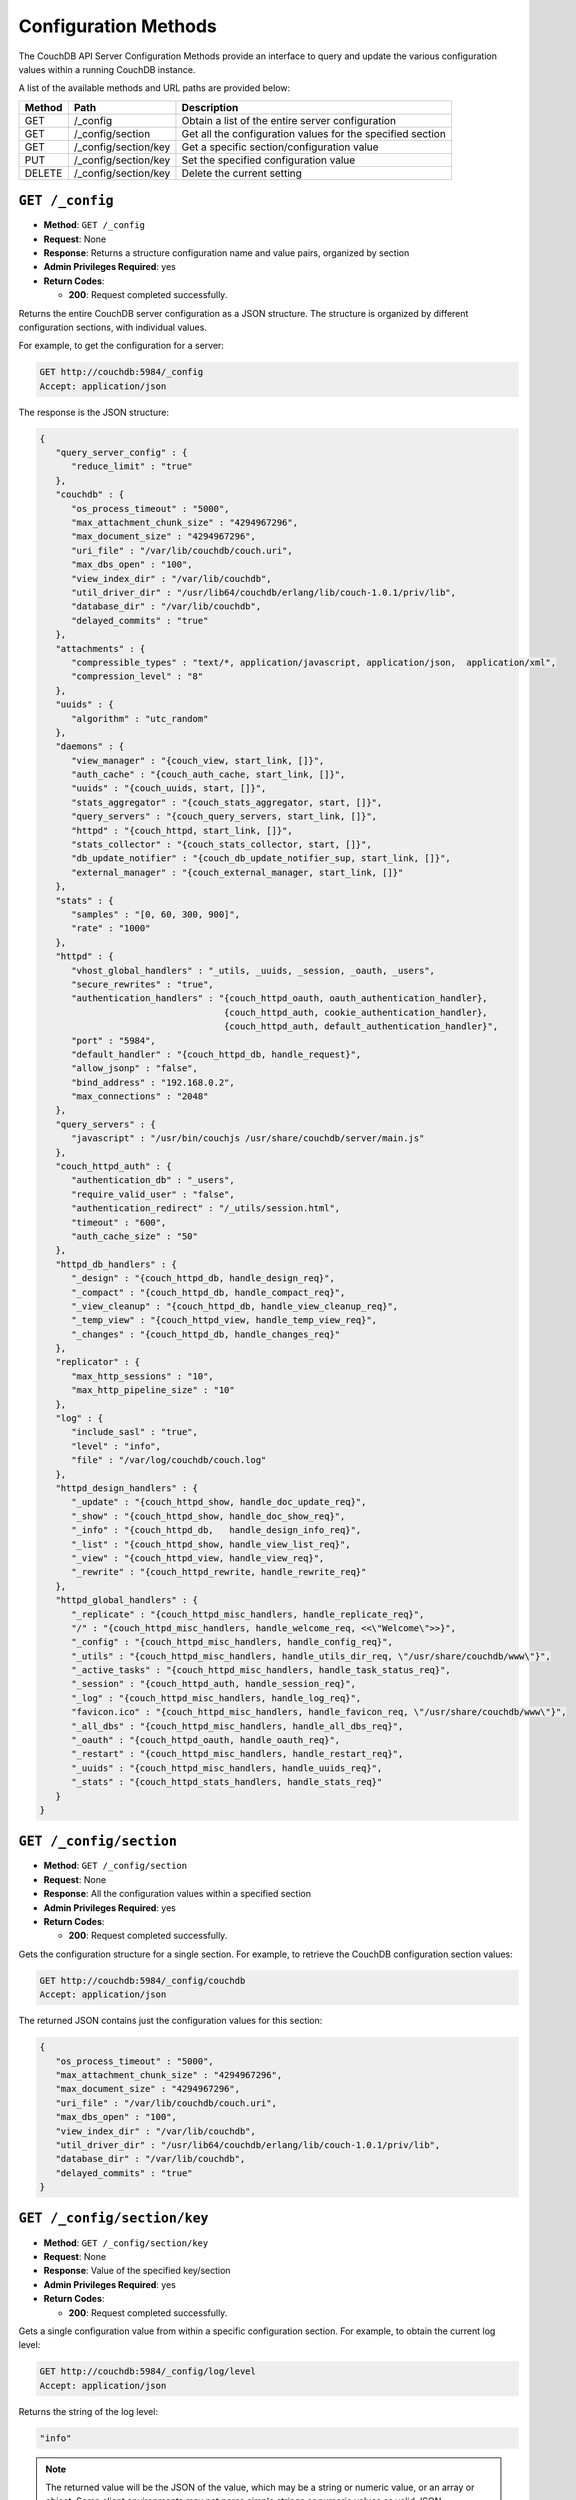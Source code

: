 .. Licensed under the Apache License, Version 2.0 (the "License"); you may not
.. use this file except in compliance with the License. You may obtain a copy of
.. the License at
..
..   http://www.apache.org/licenses/LICENSE-2.0
..
.. Unless required by applicable law or agreed to in writing, software
.. distributed under the License is distributed on an "AS IS" BASIS, WITHOUT
.. WARRANTIES OR CONDITIONS OF ANY KIND, either express or implied. See the
.. License for the specific language governing permissions and limitations under
.. the License.

.. _api/config:

=====================
Configuration Methods
=====================

The CouchDB API Server Configuration Methods provide an interface to
query and update the various configuration values within a running
CouchDB instance.

A list of the available methods and URL paths are provided below:

+--------+-------------------------+-------------------------------------------+
| Method | Path                    | Description                               |
+========+=========================+===========================================+
| GET    | /_config                | Obtain a list of the entire server        |
|        |                         | configuration                             |
+--------+-------------------------+-------------------------------------------+
| GET    | /_config/section        | Get all the configuration values for the  |
|        |                         | specified section                         |
+--------+-------------------------+-------------------------------------------+
| GET    | /_config/section/key    | Get a specific section/configuration value|
+--------+-------------------------+-------------------------------------------+
| PUT    | /_config/section/key    | Set the specified configuration value     |
+--------+-------------------------+-------------------------------------------+
| DELETE | /_config/section/key    | Delete the current setting                |
+--------+-------------------------+-------------------------------------------+

.. _api/config.get:

``GET /_config``
================

* **Method**: ``GET /_config``
* **Request**: None
* **Response**: Returns a structure configuration name and value pairs,
  organized by section
* **Admin Privileges Required**: yes
* **Return Codes**:

  * **200**:
    Request completed successfully.

Returns the entire CouchDB server configuration as a JSON structure. The
structure is organized by different configuration sections, with
individual values.

For example, to get the configuration for a server:

.. code-block:: http

    GET http://couchdb:5984/_config
    Accept: application/json

The response is the JSON structure:

.. code-block:: javascript

    {
       "query_server_config" : {
          "reduce_limit" : "true"
       },
       "couchdb" : {
          "os_process_timeout" : "5000",
          "max_attachment_chunk_size" : "4294967296",
          "max_document_size" : "4294967296",
          "uri_file" : "/var/lib/couchdb/couch.uri",
          "max_dbs_open" : "100",
          "view_index_dir" : "/var/lib/couchdb",
          "util_driver_dir" : "/usr/lib64/couchdb/erlang/lib/couch-1.0.1/priv/lib",
          "database_dir" : "/var/lib/couchdb",
          "delayed_commits" : "true"
       },
       "attachments" : {
          "compressible_types" : "text/*, application/javascript, application/json,  application/xml",
          "compression_level" : "8"
       },
       "uuids" : {
          "algorithm" : "utc_random"
       },
       "daemons" : {
          "view_manager" : "{couch_view, start_link, []}",
          "auth_cache" : "{couch_auth_cache, start_link, []}",
          "uuids" : "{couch_uuids, start, []}",
          "stats_aggregator" : "{couch_stats_aggregator, start, []}",
          "query_servers" : "{couch_query_servers, start_link, []}",
          "httpd" : "{couch_httpd, start_link, []}",
          "stats_collector" : "{couch_stats_collector, start, []}",
          "db_update_notifier" : "{couch_db_update_notifier_sup, start_link, []}",
          "external_manager" : "{couch_external_manager, start_link, []}"
       },
       "stats" : {
          "samples" : "[0, 60, 300, 900]",
          "rate" : "1000"
       },
       "httpd" : {
          "vhost_global_handlers" : "_utils, _uuids, _session, _oauth, _users",
          "secure_rewrites" : "true",
          "authentication_handlers" : "{couch_httpd_oauth, oauth_authentication_handler},
                                       {couch_httpd_auth, cookie_authentication_handler},
                                       {couch_httpd_auth, default_authentication_handler}",
          "port" : "5984",
          "default_handler" : "{couch_httpd_db, handle_request}",
          "allow_jsonp" : "false",
          "bind_address" : "192.168.0.2",
          "max_connections" : "2048"
       },
       "query_servers" : {
          "javascript" : "/usr/bin/couchjs /usr/share/couchdb/server/main.js"
       },
       "couch_httpd_auth" : {
          "authentication_db" : "_users",
          "require_valid_user" : "false",
          "authentication_redirect" : "/_utils/session.html",
          "timeout" : "600",
          "auth_cache_size" : "50"
       },
       "httpd_db_handlers" : {
          "_design" : "{couch_httpd_db, handle_design_req}",
          "_compact" : "{couch_httpd_db, handle_compact_req}",
          "_view_cleanup" : "{couch_httpd_db, handle_view_cleanup_req}",
          "_temp_view" : "{couch_httpd_view, handle_temp_view_req}",
          "_changes" : "{couch_httpd_db, handle_changes_req}"
       },
       "replicator" : {
          "max_http_sessions" : "10",
          "max_http_pipeline_size" : "10"
       },
       "log" : {
          "include_sasl" : "true",
          "level" : "info",
          "file" : "/var/log/couchdb/couch.log"
       },
       "httpd_design_handlers" : {
          "_update" : "{couch_httpd_show, handle_doc_update_req}",
          "_show" : "{couch_httpd_show, handle_doc_show_req}",
          "_info" : "{couch_httpd_db,   handle_design_info_req}",
          "_list" : "{couch_httpd_show, handle_view_list_req}",
          "_view" : "{couch_httpd_view, handle_view_req}",
          "_rewrite" : "{couch_httpd_rewrite, handle_rewrite_req}"
       },
       "httpd_global_handlers" : {
          "_replicate" : "{couch_httpd_misc_handlers, handle_replicate_req}",
          "/" : "{couch_httpd_misc_handlers, handle_welcome_req, <<\"Welcome\">>}",
          "_config" : "{couch_httpd_misc_handlers, handle_config_req}",
          "_utils" : "{couch_httpd_misc_handlers, handle_utils_dir_req, \"/usr/share/couchdb/www\"}",
          "_active_tasks" : "{couch_httpd_misc_handlers, handle_task_status_req}",
          "_session" : "{couch_httpd_auth, handle_session_req}",
          "_log" : "{couch_httpd_misc_handlers, handle_log_req}",
          "favicon.ico" : "{couch_httpd_misc_handlers, handle_favicon_req, \"/usr/share/couchdb/www\"}",
          "_all_dbs" : "{couch_httpd_misc_handlers, handle_all_dbs_req}",
          "_oauth" : "{couch_httpd_oauth, handle_oauth_req}",
          "_restart" : "{couch_httpd_misc_handlers, handle_restart_req}",
          "_uuids" : "{couch_httpd_misc_handlers, handle_uuids_req}",
          "_stats" : "{couch_httpd_stats_handlers, handle_stats_req}"
       }
    }
        

.. _api/config/section:
.. _api/config/section.get:

``GET /_config/section``
========================

* **Method**: ``GET /_config/section``
* **Request**: None
* **Response**: All the configuration values within a specified section
* **Admin Privileges Required**: yes
* **Return Codes**:

  * **200**:
    Request completed successfully.

Gets the configuration structure for a single section. For example, to
retrieve the CouchDB configuration section values:

.. code-block:: http

    GET http://couchdb:5984/_config/couchdb
    Accept: application/json

The returned JSON contains just the configuration values for this
section:

.. code-block:: javascript

    {
       "os_process_timeout" : "5000",
       "max_attachment_chunk_size" : "4294967296",
       "max_document_size" : "4294967296",
       "uri_file" : "/var/lib/couchdb/couch.uri",
       "max_dbs_open" : "100",
       "view_index_dir" : "/var/lib/couchdb",
       "util_driver_dir" : "/usr/lib64/couchdb/erlang/lib/couch-1.0.1/priv/lib",
       "database_dir" : "/var/lib/couchdb",
       "delayed_commits" : "true"
    }

.. _api/config/section/key:
.. _api/config/section/key.get:

``GET /_config/section/key``
============================

* **Method**: ``GET /_config/section/key``
* **Request**: None
* **Response**: Value of the specified key/section
* **Admin Privileges Required**: yes
* **Return Codes**:

  * **200**:
    Request completed successfully.

Gets a single configuration value from within a specific configuration
section. For example, to obtain the current log level:

.. code-block:: http

    GET http://couchdb:5984/_config/log/level
    Accept: application/json

Returns the string of the log level:

.. code-block:: javascript

    "info"

.. note::
   The returned value will be the JSON of the value, which may be a
   string or numeric value, or an array or object. Some client
   environments may not parse simple strings or numeric values as valid JSON.

.. _api/config/section/key.put:

``PUT /_config/section/key``
============================

* **Method**: ``PUT /_config/section/key``
* **Request**: Value structure
* **Response**: Previous value
* **Admin Privileges Required**: yes
* **Return Codes**:

  * **200**:
    Configuration option updated successfully

  * **500**:
    Error setting configuration

Updates a configuration value. The new value should be supplied in the
request body in the corresponding JSON format. For example, if you are
setting a string value, you must supply a valid JSON string.

For example, to set the function used to generate UUIDs by the
``GET /_uuids`` API call to use the ``utc_random`` generator:

.. code-block:: http

    PUT http://couchdb:5984/_config/uuids/algorithm
    Content-Type: application/json

    "utc_random"

The return value will be empty, with the response code indicating the
success or failure of the configuration setting.

.. _api/config/section/key.delete:

``DELETE /_config/section/key``
===============================

* **Method**: ``DELETE /_config/section/key``
* **Request**: None
* **Response**: Previous value
* **Admin Privileges Required**: yes
* **Return Codes**:

  * **409**:
    Supplied revision is incorrect or missing

Deletes a configuration value. The returned JSON will be the value of
the configuration parameter before it was deleted. For example, to
delete the UUID parameter:

.. code-block:: http

    DELETE http://couchdb:5984/_config/uuids/algorithm
    Content-Type: application/json

The returned value is the last configured UUID function:

.. code-block:: javascript

    "random"
